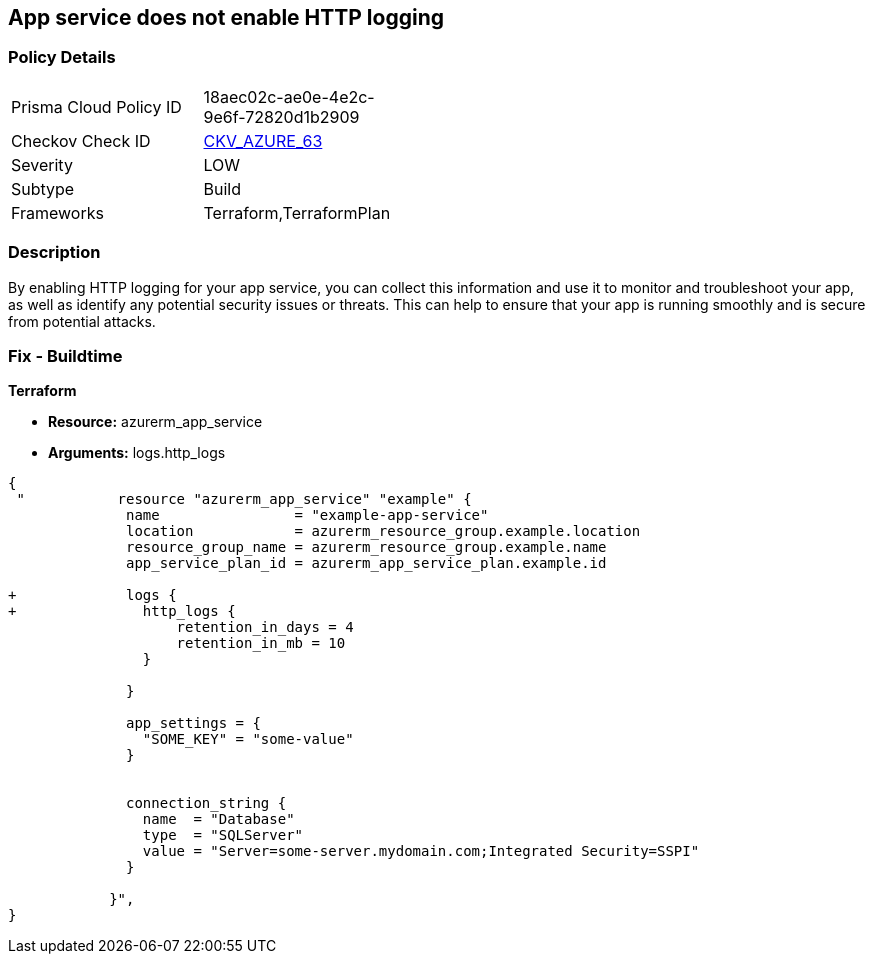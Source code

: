 == App service does not enable HTTP logging
// HTTP logging disabled for Azure App Services


=== Policy Details 

[width=45%]
[cols="1,1"]
|=== 
|Prisma Cloud Policy ID 
| 18aec02c-ae0e-4e2c-9e6f-72820d1b2909

|Checkov Check ID 
| https://github.com/bridgecrewio/checkov/tree/master/checkov/terraform/checks/resource/azure/AppServiceHttpLoggingEnabled.py[CKV_AZURE_63]

|Severity
|LOW

|Subtype
|Build

|Frameworks
|Terraform,TerraformPlan

|=== 



=== Description 


By enabling HTTP logging for your app service, you can collect this information and use it to monitor and troubleshoot your app, as well as identify any potential security issues or threats.
This can help to ensure that your app is running smoothly and is secure from potential attacks.

=== Fix - Buildtime


*Terraform* 


* *Resource:* azurerm_app_service
* *Arguments:* logs.http_logs


[source,go]
----
{
 "           resource "azurerm_app_service" "example" {
              name                = "example-app-service"
              location            = azurerm_resource_group.example.location
              resource_group_name = azurerm_resource_group.example.name
              app_service_plan_id = azurerm_app_service_plan.example.id
            
+             logs {
+               http_logs {
                    retention_in_days = 4
                    retention_in_mb = 10
                }

              }
            
              app_settings = {
                "SOME_KEY" = "some-value"
              }

            
              connection_string {
                name  = "Database"
                type  = "SQLServer"
                value = "Server=some-server.mydomain.com;Integrated Security=SSPI"
              }

            }",
}
----
----
